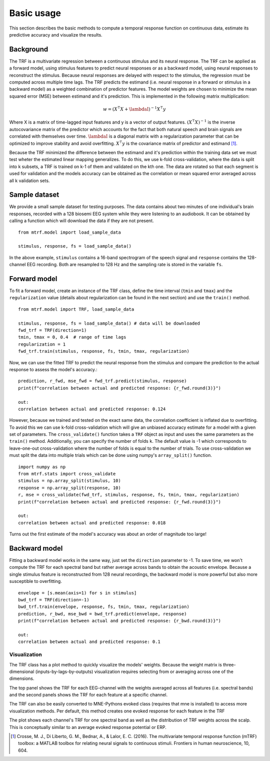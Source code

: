 ===========
Basic usage
===========

This section describes the basic methods to compute a temporal response function on continuous data, estimate its predictive accuracy and visualize the results.

Background
==========
The TRF is a multivariate regression between a continuous stimulus and its neural response. The TRF can be applied as a forward model, using stimulus features to predict neural responses or as a backward model, using neural responses to reconstruct the stimulus. Because neural responses are delayed with respect to the stimulus, the regression must be computed across multiple time lags. The TRF predicts the estimand (i.e. neural response in a forward or stimulus in a backward model) as a weighted combination of predictor features. The model weights are chosen to minimize the mean squared error (MSE) between estimand and it's prediction. This is implemented in the following matrix multiplication:

.. math::

    w = (X^\intercal X+\lambdaI)^{-1}X^\intercal y

Where X is a matrix of time-lagged input features and y is a vector of output features.
:math:`(X^\intercal X)^{-1}` is the inverse autocovariance matrix of the predictor which accounts for the fact that both natural speech and brain signals are correlated with themselves over time. :math:`\lambdaI` is a diagonal matrix with a regularization parameter that can be optimized to improve stability and avoid overfitting.  :math:`X^\intercal y` is the covariance matrix of predictor and estimand [#f1]_. 

Because the TRF minimized the difference between the estimand and it's prediction within the training data set we must test wheter the estimated linear mapping generalizes. To do this, we use k-fold cross-validation, where the data is split into k subsets, a TRF is trained on k-1 of them and validated on the kth one. The data are rotated so that each segment is used for validation and the models accuracy can be obtained as the correlation or mean squared error averaged across all k validation sets.


Sample dataset
==============
We provide a small sample dataset for testing purposes. The data contains about two minutes of one individual's brain responses, recorded with a 128 biosemi EEG system while they were listening to an audiobook. It can be obtained by calling a function which will download the data if they are not present. ::
    
    from mtrf.model import load_sample_data

    stimulus, response, fs = load_sample_data()

In the above example, ``stimulus`` contains a 16-band spectrogram of the speech signal and ``response`` contains the 128-channel EEG recording. Both are resampled to 128 Hz and the sampling rate is stored in the variable ``fs``.


Forward model
=============

To fit a forward model, create an instance of the TRF class, define the time interval (``tmin`` and ``tmax``) and the ``regularization`` value (details about regularization can be found in the next section) and use the ``train()`` method. ::

    
    from mtrf.model import TRF, load_sample_data

    stimulus, response, fs = load_sample_data() # data will be downloaded
    fwd_trf = TRF(direction=1)
    tmin, tmax = 0, 0.4  # range of time lags
    regularization = 1
    fwd_trf.train(stimulus, response, fs, tmin, tmax, regularization)

Now, we can use the fitted TRF to predict the neural response from the stimulus and compare the prediction to the actual response to assess the model's accuracy.::

    prediction, r_fwd, mse_fwd = fwd_trf.predict(stimulus, response)
    print(f"correlation between actual and predicted response: {r_fwd.round(3)}")

    out:
    correlation between actual and predicted response: 0.124

However, because we trained and tested on the exact same data, the correlation coefficient is inflated due to overfitting. To avoid this we can use k-fold cross-validation which will give an unbiased accuracy estimate for a model with a given set of parameters. The ``cross_validate()`` function takes a ``TRF`` object as input and uses the same parameters as the ``train()`` method. Additionally, you can specify the number of folds ``k``. The default value is -1 which corresponds to leave-one-out cross-validation where the number of folds is equal to the number of trials. To use cross-validation we must split the data into multiple trials which can be done using numpy's ``array_split()`` function. ::

    import numpy as np
    from mtrf.stats import cross_validate
    stimulus = np.array_split(stimulus, 10)
    response = np.array_split(response, 10)
    r, mse = cross_validate(fwd_trf, stimulus, response, fs, tmin, tmax, regularization)
    print(f"correlation between actual and predicted response: {r_fwd.round(3)}")

    out:
    correlation between actual and predicted response: 0.018

Turns out the first estimate of the model's accuracy was about an order of magnitude too large!

Backward model
==============
Fitting a backward model works in the same way, just set the ``direction`` parameter to -1. To save time, we won't compute the TRF for each spectral band but rather average across bands to obtain the acoustic envelope. Because a single stimulus feature is reconstructed from 128 neural recordings, the backward model is more powerful but also more susceptible to overfitting. ::
    
    envelope = [s.mean(axis=1) for s in stimulus]
    bwd_trf = TRF(direction=-1)
    bwd_trf.train(envelope, response, fs, tmin, tmax, regularization)
    prediction, r_bwd, mse_bwd = bwd_trf.predict(envelope, response)
    print(f"correlation between actual and predicted response: {r_bwd.round(3)}")

    out:
    correlation between actual and predicted response: 0.1



Visualization
-------------


The TRF class has a plot method to quickly visualize the models' weights. Because the weight matrix is three-dimensional (inputs-by-lags-by-outputs) visualization requires selecting from or averaging across one of the dimensions.

.. plot::
    :include-source:
    
    import numpy as np
    from matplotlib import pyplot as plt
    from mtrf.model import TRF, load_sample_data
    tmin, tmax = 0, 0.4  # range of time lags
    trf = TRF()  # use forward model
    stimulus, response, fs = load_sample_data() # data will be downloaded
    trf.train(stimulus, response, fs, tmin, tmax, 1)
    fig, ax = plt.subplots(2)
    trf.plot(feature='avg', axes=ax[0], show=False)
    trf.plot(channel=60, axes=ax[1], kind='image', show=False)
    plt.tight_layout()
    plt.plot()

The top panel shows the TRF for each EEG-channel with the weights averaged across all features (i.e. spectral bands) and the second panels shows the TRF for each feature at a specific channel.

The TRF can also be easily converted to MNE-Pythons evoked class (requires that mne is installed) to access more visualization methods. Per default, this method creates one evoked response for each feature in the TRF

.. plot::
    :include-source:

    import numpy as np
    from matplotlib import pyplot as plt
    import mne 
    from mtrf.model import TRF, load_sample_data
    
    tmin, tmax = 0, 0.4  # range of time lags
    trf = TRF()  # use forward model
    stimulus, response, fs = load_sample_data() # data will be downloaded
    trf.train(stimulus, response, fs, tmin, tmax, 1)
    
    # use standard montage for the EEG system used for recording the response
    montage = mne.channels.make_standard_montage('biosemi128')
    evokeds = trf.to_mne_evoked(montage)
    evokeds[0].plot_joint([0.175, 0.26, 0.32], topomap_args={"scalings": 1}, ts_args={"units": "a.u.", "scalings": dict(eeg=1)})
    

The plot shows each channel's TRF for one spectral band as well as the distribution of TRF weights across the scalp. This is conceptually similar to an average evoked response potential or ERP.


.. [#f1] Crosse, M. J., Di Liberto, G. M., Bednar, A., & Lalor, E. C. (2016). The multivariate temporal response function (mTRF) toolbox: a MATLAB toolbox for relating neural signals to continuous stimuli. Frontiers in human neuroscience, 10, 604.
